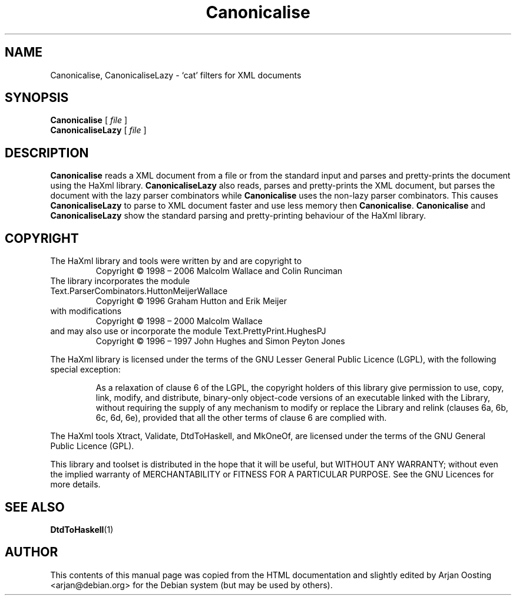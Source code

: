 .TH Canonicalise "1" "October 2007" "Canonicalise, version 1.17" "User Commands"
.SH NAME
Canonicalise, CanonicaliseLazy \- \(oqcat\(cq filters for XML documents
.SH SYNOPSIS
.B Canonicalise
[
.I
file
]
.br
.B CanonicaliseLazy
[
.I
file
]
.SH DESCRIPTION
\fBCanonicalise\fP reads a XML document from a file or from the standard input and parses and pretty-prints the document using the HaXml library.
\fBCanonicaliseLazy\fP also reads, parses and pretty-prints the XML document, but parses the document with the lazy parser combinators while \fBCanonicalise\fP uses the non-lazy parser combinators.
This causes \fBCanonicaliseLazy\fP to parse to XML document faster and use less memory then \fBCanonicalise\fP.
\fBCanonicalise\fP and \fBCanonicaliseLazy\fP show the standard parsing and pretty-printing behaviour of the HaXml library.
.SH COPYRIGHT
.TP
The HaXml library and tools were written by and are copyright to
Copyright \(co 1998 \(en 2006    Malcolm Wallace and Colin Runciman
.TP
The library incorporates the module Text.ParserCombinators.HuttonMeijerWallace
Copyright \(co 1996           Graham Hutton and Erik Meijer
.TP
with modifications
Copyright \(co 1998 \(en 2000    Malcolm Wallace
.TP
and may also use or incorporate the module Text.PrettyPrint.HughesPJ
Copyright \(co 1996 \(en 1997    John Hughes and Simon Peyton Jones
.PP
The HaXml library is licensed under the terms of the GNU Lesser General Public Licence (LGPL), with the following special exception:
.RS
.PP
As a relaxation of clause 6 of the LGPL, the copyright holders of this library give permission to use, copy, link, modify, and distribute, binary-only object-code versions of an executable linked with the Library, without requiring the supply of any mechanism to modify or replace the Library and relink (clauses 6a, 6b, 6c, 6d, 6e), provided that all the other terms of clause 6 are complied with.
.RE
.PP
The HaXml tools Xtract, Validate, DtdToHaskell, and MkOneOf, are licensed under the terms of the GNU General Public Licence (GPL).
.PP
This library and toolset is distributed in the hope that it will be useful, but WITHOUT ANY WARRANTY; without even the implied warranty of MERCHANTABILITY or FITNESS FOR A PARTICULAR PURPOSE.  See the GNU Licences for more details.
.SH "SEE ALSO"
.BR DtdToHaskell (1)
.SH AUTHOR
This contents of this manual page was copied from the HTML documentation and slightly edited by Arjan Oosting <arjan@debian.org> for the Debian system (but may be used by others).
